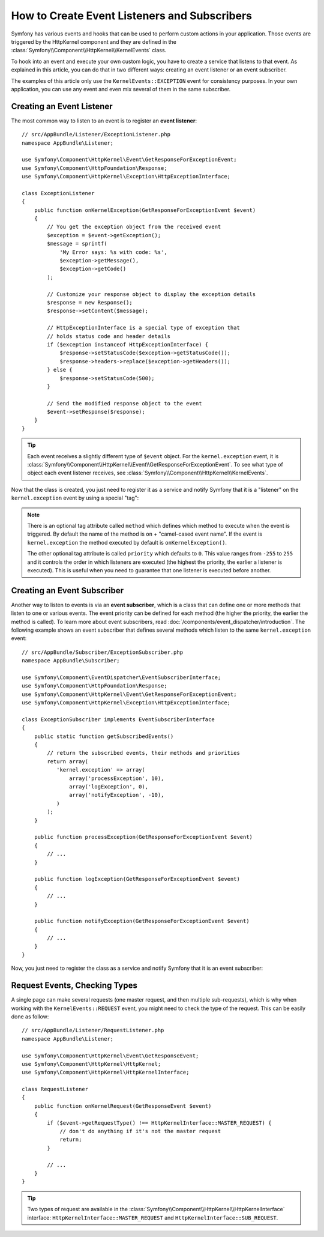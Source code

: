.. index::
   single: Events; Create listener
   single: Create subscriber

How to Create Event Listeners and Subscribers
=============================================

Symfony has various events and hooks that can be used to perform custom
actions in your application. Those events are triggered by the HttpKernel
component and they are defined in the :class:`Symfony\\Component\\HttpKernel\\KernelEvents`
class.

To hook into an event and execute your own custom logic, you have to create
a service that listens to that event. As explained in this article, you can do
that in two different ways: creating an event listener or an event subscriber.

The examples of this article only use the ``KernelEvents::EXCEPTION`` event for
consistency purposes. In your own application, you can use any event and even mix
several of them in the same subscriber.

Creating an Event Listener
--------------------------

The most common way to listen to an event is to register an **event listener**::

    // src/AppBundle/Listener/ExceptionListener.php
    namespace AppBundle\Listener;

    use Symfony\Component\HttpKernel\Event\GetResponseForExceptionEvent;
    use Symfony\Component\HttpFoundation\Response;
    use Symfony\Component\HttpKernel\Exception\HttpExceptionInterface;

    class ExceptionListener
    {
        public function onKernelException(GetResponseForExceptionEvent $event)
        {
            // You get the exception object from the received event
            $exception = $event->getException();
            $message = sprintf(
                'My Error says: %s with code: %s',
                $exception->getMessage(),
                $exception->getCode()
            );

            // Customize your response object to display the exception details
            $response = new Response();
            $response->setContent($message);

            // HttpExceptionInterface is a special type of exception that
            // holds status code and header details
            if ($exception instanceof HttpExceptionInterface) {
                $response->setStatusCode($exception->getStatusCode());
                $response->headers->replace($exception->getHeaders());
            } else {
                $response->setStatusCode(500);
            }

            // Send the modified response object to the event
            $event->setResponse($response);
        }
    }

.. tip::

    Each event receives a slightly different type of ``$event`` object. For
    the ``kernel.exception`` event, it is :class:`Symfony\\Component\\HttpKernel\\Event\\GetResponseForExceptionEvent`.
    To see what type of object each event listener receives, see :class:`Symfony\\Component\\HttpKernel\\KernelEvents`.

Now that the class is created, you just need to register it as a service and
notify Symfony that it is a "listener" on the ``kernel.exception`` event by
using a special "tag":

.. configuration-block::

    .. code-block:: yaml

        # app/config/services.yml
        services:
            kernel.listener.your_listener_name:
                class: AppBundle\Listener\ExceptionListener
                tags:
                    - { name: kernel.event_listener, event: kernel.exception }

    .. code-block:: xml

        <!-- app/config/services.xml -->
        <service id="kernel.listener.your_listener_name" class="AppBundle\Listener\ExceptionListener">
            <tag name="kernel.event_listener" event="kernel.exception" />
        </service>

    .. code-block:: php

        // app/config/services.php
        $container
            ->register('kernel.listener.your_listener_name', 'AppBundle\Listener\ExceptionListener')
            ->addTag('kernel.event_listener', array('event' => 'kernel.exception'))
        ;

.. note::

    There is an optional tag attribute called ``method`` which defines which method
    to execute when the event is triggered. By default the name of the method is
    ``on`` + "camel-cased event name". If the event is ``kernel.exception`` the
    method executed by default is ``onKernelException()``.

    The other optional tag attribute is called  ``priority`` which defaults to ``0``.
    This value ranges from ``-255`` to ``255`` and it controls the order in which
    listeners are executed (the highest the priority, the earlier a listener is
    executed). This is useful when you need to guarantee that one listener is
    executed before another.

Creating an Event Subscriber
----------------------------

Another way to listen to events is via an **event subscriber**, which is a class
that can define one or more methods that listen to one or various events. The
event priority can be defined for each method (the higher the priority, the earlier
the method is called). To learn more about event subscribers, read :doc:`/components/event_dispatcher/introduction`.
The following example shows an event subscriber that defines several methods which
listen to the same ``kernel.exception`` event::

    // src/AppBundle/Subscriber/ExceptionSubscriber.php
    namespace AppBundle\Subscriber;

    use Symfony\Component\EventDispatcher\EventSubscriberInterface;
    use Symfony\Component\HttpFoundation\Response;
    use Symfony\Component\HttpKernel\Event\GetResponseForExceptionEvent;
    use Symfony\Component\HttpKernel\Exception\HttpExceptionInterface;

    class ExceptionSubscriber implements EventSubscriberInterface
    {
        public static function getSubscribedEvents()
        {
            // return the subscribed events, their methods and priorities
            return array(
               'kernel.exception' => array(
                   array('processException', 10),
                   array('logException', 0),
                   array('notifyException', -10),
               )
            );
        }

        public function processException(GetResponseForExceptionEvent $event)
        {
            // ...
        }

        public function logException(GetResponseForExceptionEvent $event)
        {
            // ...
        }

        public function notifyException(GetResponseForExceptionEvent $event)
        {
            // ...
        }
    }

Now, you just need to register the class as a service and notify Symfony that it
is an event subscriber:

.. configuration-block::

    .. code-block:: yaml

        # app/config/services.yml
        services:
            app.exception_subscriber:
                class: AppBundle\Subscriber\ExceptionSubscriber
                tags:
                    - { name: kernel.event_subscriber }

    .. code-block:: xml

        <!-- app/config/services.xml -->
        <?xml version="1.0" encoding="UTF-8" ?>
        <container xmlns="http://symfony.com/schema/dic/services">

            <services>
                <service id="app.exception_subscriber"
                    class="AppBundle\Subscriber\ExceptionSubscriber">

                    <tag name="kernel.event_subscriber"/>

                </service>
            </services>
        </container>

    .. code-block:: php

        // app/config/services.php
        $container
            ->register(
                'app.exception_subscriber',
                'AppBundle\Subscriber\ExceptionSubscriber'
            )
            ->addTag('kernel.event_subscriber')
        ;

Request Events, Checking Types
------------------------------

A single page can make several requests (one master request, and then multiple
sub-requests), which is why when working with the ``KernelEvents::REQUEST``
event, you might need to check the type of the request. This can be easily
done as follow::

    // src/AppBundle/Listener/RequestListener.php
    namespace AppBundle\Listener;

    use Symfony\Component\HttpKernel\Event\GetResponseEvent;
    use Symfony\Component\HttpKernel\HttpKernel;
    use Symfony\Component\HttpKernel\HttpKernelInterface;

    class RequestListener
    {
        public function onKernelRequest(GetResponseEvent $event)
        {
            if ($event->getRequestType() !== HttpKernelInterface::MASTER_REQUEST) {
                // don't do anything if it's not the master request
                return;
            }

            // ...
        }
    }

.. tip::

    Two types of request are available in the :class:`Symfony\\Component\\HttpKernel\\HttpKernelInterface`
    interface: ``HttpKernelInterface::MASTER_REQUEST`` and
    ``HttpKernelInterface::SUB_REQUEST``.

